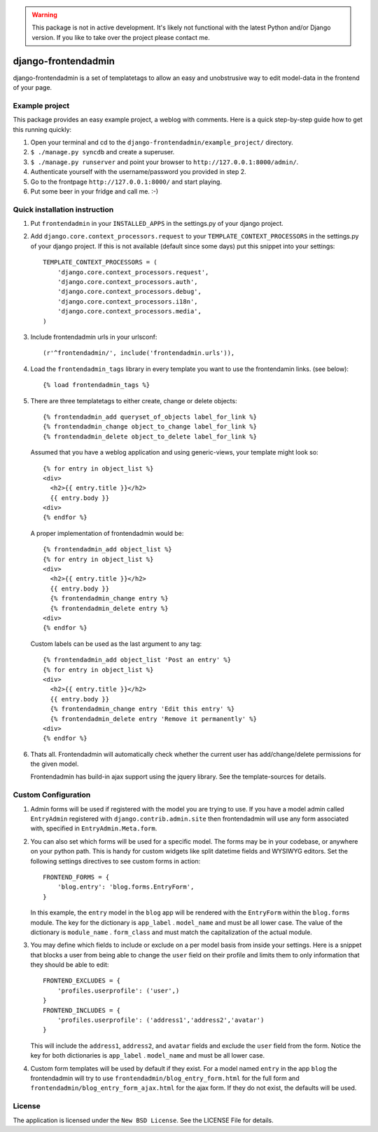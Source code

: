 .. warning:: This package is not in active development. It's likely not functional
             with the latest Python and/or Django version. If you like to take over
             the project please contact me. 

====================
django-frontendadmin
====================

django-frontendadmin is a set of templatetags to allow an easy and unobstrusive
way to edit model-data in the frontend of your page.

Example project
===============

This package provides an easy example project, a weblog with comments. Here is
a quick step-by-step guide how to get this running quickly:

1. Open your terminal and cd to the ``django-frontendadmin/example_project/`` directory.
2. ``$ ./manage.py syncdb`` and create a superuser.
3. ``$ ./manage.py runserver`` and point your browser to ``http://127.0.0.1:8000/admin/``.
4. Authenticate yourself with the username/password you provided in step 2.
5. Go to the frontpage ``http://127.0.0.1:8000/`` and start playing.
6. Put some beer in your fridge and call me. :-)

Quick installation instruction
==============================

1. Put ``frontendadmin`` in your ``INSTALLED_APPS`` in the settings.py of your
   django project.

2. Add ``django.core.context_processors.request`` to your ``TEMPLATE_CONTEXT_PROCESSORS``
   in the settings.py of your django project. If this is not available (default since
   some days) put this snippet into your settings::

    TEMPLATE_CONTEXT_PROCESSORS = (
        'django.core.context_processors.request',
        'django.core.context_processors.auth',
        'django.core.context_processors.debug',
        'django.core.context_processors.i18n',
        'django.core.context_processors.media',
    )

3. Include frontendadmin urls in your urlsconf::

    (r'^frontendadmin/', include('frontendadmin.urls')),

4. Load the ``frontendadmin_tags`` library in every template you want to use
   the frontendamin links. (see below)::

    {% load frontendadmin_tags %}

5. There are three templatetags to either create, change or delete objects::

    {% frontendadmin_add queryset_of_objects label_for_link %}
    {% frontendadmin_change object_to_change label_for_link %}
    {% frontendadmin_delete object_to_delete label_for_link %}

   Assumed that you have a weblog application and using generic-views, your
   template might look so::

    {% for entry in object_list %}
    <div>
      <h2>{{ entry.title }}</h2>
      {{ entry.body }}
    <div>
    {% endfor %}

   A proper implementation of frontendadmin would be::

    {% frontendadmin_add object_list %}
    {% for entry in object_list %}
    <div>
      <h2>{{ entry.title }}</h2>
      {{ entry.body }}
      {% frontendadmin_change entry %}
      {% frontendadmin_delete entry %}
    <div>
    {% endfor %}

   Custom labels can be used as the last argument to any tag::

    {% frontendadmin_add object_list 'Post an entry' %}
    {% for entry in object_list %}
    <div>
      <h2>{{ entry.title }}</h2>
      {{ entry.body }}
      {% frontendadmin_change entry 'Edit this entry' %}
      {% frontendadmin_delete entry 'Remove it permanently' %}
    <div>
    {% endfor %}

6. Thats all. Frontendadmin will automatically check whether the current user has
   add/change/delete permissions for the given model.

   Frontendadmin has build-in ajax support using the jquery library. See the
   template-sources for details.

Custom Configuration
====================
1. Admin forms will be used if registered with the model you are trying to use. If you have
   a model admin called ``EntryAdmin`` registered with ``django.contrib.admin.site`` then 
   frontendadmin will use any form associated with, specified in ``EntryAdmin.Meta.form``.

2. You can also set which forms will be used for a specific model. The forms may
   be in your codebase, or anywhere on your python path. This is handy for custom widgets
   like split datetime fields and WYSIWYG editors. Set the following settings
   directives to see custom forms in action::

    FRONTEND_FORMS = {
        'blog.entry': 'blog.forms.EntryForm',
    }

   In this example, the ``entry`` model in the ``blog`` app will be rendered with
   the ``EntryForm`` within the ``blog.forms`` module. The key for the
   dictionary is ``app_label`` . ``model_name`` and must be all lower case.
   The value of the dictionary is ``module_name`` . ``form_class`` and must match
   the capitalization of the actual module. 

3. You may define which fields to include or exclude on a per model basis
   from inside your settings. Here is a snippet that blocks a user from being
   able to change the ``user`` field on their profile and limits them to only
   information that they should be able to edit::

    FRONTEND_EXCLUDES = {
        'profiles.userprofile': ('user',)
    }
    FRONTEND_INCLUDES = {
        'profiles.userprofile': ('address1','address2','avatar')
    }

   This will include the ``address1``, ``address2``, and ``avatar`` fields
   and exclude the ``user`` field from the form. Notice the key for both
   dictionaries is ``app_label`` . ``model_name`` and must be all lower case.

   
4. Custom form templates will be used by default if they exist. For a model
   named ``entry`` in the app ``blog`` the frontendadmin will try to use
   ``frontendadmin/blog_entry_form.html`` for the full form and ``frontendadmin/blog_entry_form_ajax.html``
   for the ajax form. If they do not exist, the defaults will be used.

License
=======

The application is licensed under the ``New BSD License``. See the LICENSE File
for details.
